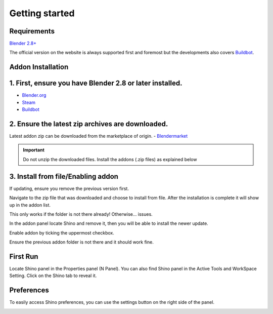 .. _getting_started:

Getting started
================

Requirements
------------

`Blender 2.8+ <https://www.blender.org/>`_

The official version on the website is always supported first and foremost but the developments also covers `Buildbot`_.

Addon Installation
--------------------------------

1. First, ensure you have Blender 2.8 or later installed.
----------------------------------------------------------
- `Blender.org <https://www.blender.org/download/>`_
- `Steam <https://store.steampowered.com/app/365670/Blender/>`_
- `Buildbot`_

2. Ensure the latest zip archives are downloaded.
--------------------------------------------------
Latest addon zip can be downloaded from the marketplace of origin.
- `Blendermarket <https://www.blendermarket.com/products/shino>`_
  
.. important::
    Do not unzip the downloaded files. Install the addons (.zip files) as explained below

3. Install from file/Enabling addon
----------------------------------------------
If updating, ensure you remove the previous version first.

.. image:: _static/img/installation/install1.png
	:align: center

Navigate to the zip file that was downloaded and choose to install from file. After the installation is complete it will show up in the addon list.

.. image:: _static/img/installation/install2.png
	:align: center

This only works if the folder is not there already! Otherwise... issues.

In the addon panel locate Shino and remove it, then you will be able to install the newer update.

Enable addon by ticking the uppermost checkbox.

.. image:: _static/img/installation/install3.png
	:align: center

Ensure the previous addon folder is not there and it should work fine.

First Run
---------

Locate Shino panel in the Properties panel (N Panel). You can also find Shino panel in the Active Tools and WorkSpace Setting. Click on the Shino tab to reveal it.

.. image:: _static/img/installation/shino_panels_loc.png
	:align: center

Preferences
------------
To easily access Shino preferences, you can use the settings button on the right side of the panel.

.. image:: _static/img/installation/preferences_button.png
    :align: center



.. _Buildbot: https://builder.blender.org/download
